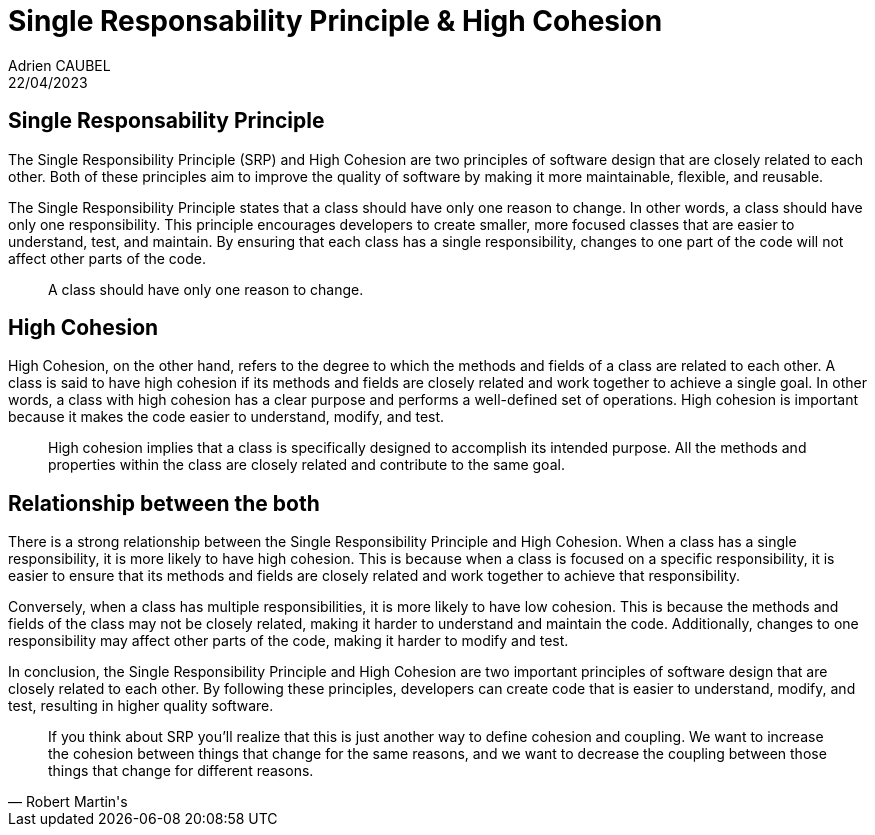 = Single Responsability Principle & High Cohesion
Adrien CAUBEL
22/04/2023
:keywords: Single Responsability Principle, SRP, High Cohesion
:source-highlighter: highlight.js

== Single Responsability Principle

The Single Responsibility Principle (SRP) and High Cohesion are two principles of software design that are closely related to each other. Both of these principles aim to improve the quality of software by making it more maintainable, flexible, and reusable.

The Single Responsibility Principle states that a class should have only one reason to change. In other words, a class should have only one responsibility. This principle encourages developers to create smaller, more focused classes that are easier to understand, test, and maintain. By ensuring that each class has a single responsibility, changes to one part of the code will not affect other parts of the code.

____

A class should have only one reason to change.
____

== High Cohesion

High Cohesion, on the other hand, refers to the degree to which the methods and fields of a class are related to each other. A class is said to have high cohesion if its methods and fields are closely related and work together to achieve a single goal. In other words, a class with high cohesion has a clear purpose and performs a well-defined set of operations. High cohesion is important because it makes the code easier to understand, modify, and test.

____
High cohesion implies that a class is specifically designed to accomplish its intended purpose. All the methods and properties within the class are closely related and contribute to the same goal.
____

== Relationship between the both

There is a strong relationship between the Single Responsibility Principle and High Cohesion. When a class has a single responsibility, it is more likely to have high cohesion. This is because when a class is focused on a specific responsibility, it is easier to ensure that its methods and fields are closely related and work together to achieve that responsibility.

Conversely, when a class has multiple responsibilities, it is more likely to have low cohesion. This is because the methods and fields of the class may not be closely related, making it harder to understand and maintain the code. Additionally, changes to one responsibility may affect other parts of the code, making it harder to modify and test.

In conclusion, the Single Responsibility Principle and High Cohesion are two important principles of software design that are closely related to each other. By following these principles, developers can create code that is easier to understand, modify, and test, resulting in higher quality software.

[quote, Robert Martin's]
____
If you think about SRP you’ll realize that this is just another way to define cohesion and coupling. We want to increase the cohesion between things that change for the same reasons, and we want to decrease the coupling between those things that change for different reasons.
____
